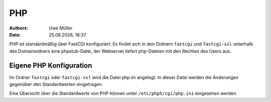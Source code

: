 ===
PHP
===

.. |date| date:: %d.%m.%Y
.. |time| date:: %H:%M

:Authors: - Uwe Müller

:Date: |date|, |time|


PHP ist standardmäßig über FastCGI konfiguriert. Es findet sich in den Ordnern  ``fastcgi`` und ``fastcgi-ssl`` unterhalb des Domainordners eine phpstub-Datei, der Webserver liefert php-Dateien mit den
Rechten des Users aus.

Eigene PHP Konfiguration
------------------------

Im Ordner ``fastcgi`` oder ``fastcgi-ssl`` wird die Datei php.ini angelegt. 
In dieser Datei werden die Änderungen gegenüber den  Standardwerten eingetragen.

Eine Übersicht über die Standardwerte von PHP können unter ``/etc/php5/cgi/php.ini`` eingesehen werden.
